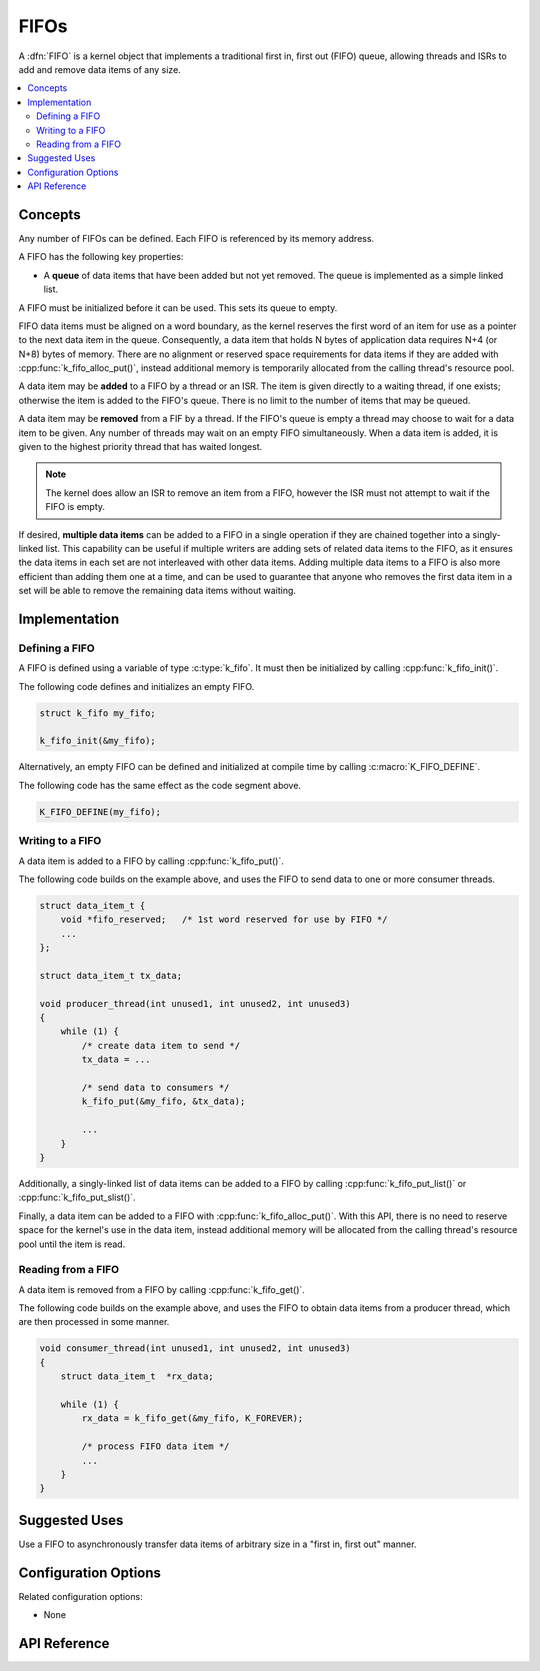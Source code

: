 .. _fifos_v2:

FIFOs
#####

A :dfn:`FIFO` is a kernel object that implements a traditional
first in, first out (FIFO) queue, allowing threads and ISRs
to add and remove data items of any size.

.. contents::
    :local:
    :depth: 2

Concepts
********

Any number of FIFOs can be defined. Each FIFO is referenced
by its memory address.

A FIFO has the following key properties:

* A **queue** of data items that have been added but not yet removed.
  The queue is implemented as a simple linked list.

A FIFO must be initialized before it can be used. This sets its queue to empty.

FIFO data items must be aligned on a word boundary, as the kernel reserves
the first word of an item for use as a pointer to the next data item in
the queue. Consequently, a data item that holds N bytes of application
data requires N+4 (or N+8) bytes of memory. There are no alignment or
reserved space requirements for data items if they are added with
:cpp:func:`k_fifo_alloc_put()`, instead additional memory is temporarily
allocated from the calling thread's resource pool.

A data item may be **added** to a FIFO by a thread or an ISR.
The item is given directly to a waiting thread, if one exists;
otherwise the item is added to the FIFO's queue.
There is no limit to the number of items that may be queued.

A data item may be **removed** from a FIF by a thread. If the FIFO's queue
is empty a thread may choose to wait for a data item to be given.
Any number of threads may wait on an empty FIFO simultaneously.
When a data item is added, it is given to the highest priority thread
that has waited longest.

.. note::
    The kernel does allow an ISR to remove an item from a FIFO, however
    the ISR must not attempt to wait if the FIFO is empty.

If desired, **multiple data items** can be added to a FIFO in a single operation
if they are chained together into a singly-linked list. This capability can be
useful if multiple writers are adding sets of related data items to the FIFO,
as it ensures the data items in each set are not interleaved with other data
items. Adding multiple data items to a FIFO is also more efficient than adding
them one at a time, and can be used to guarantee that anyone who removes
the first data item in a set will be able to remove the remaining data items
without waiting.

Implementation
**************

Defining a FIFO
===============

A FIFO is defined using a variable of type :c:type:`k_fifo`.
It must then be initialized by calling :cpp:func:`k_fifo_init()`.

The following code defines and initializes an empty FIFO.

.. code-block:: c

    struct k_fifo my_fifo;

    k_fifo_init(&my_fifo);

Alternatively, an empty FIFO can be defined and initialized at compile time
by calling :c:macro:`K_FIFO_DEFINE`.

The following code has the same effect as the code segment above.

.. code-block:: c

    K_FIFO_DEFINE(my_fifo);

Writing to a FIFO
=================

A data item is added to a FIFO by calling :cpp:func:`k_fifo_put()`.

The following code builds on the example above, and uses the FIFO
to send data to one or more consumer threads.

.. code-block:: c

    struct data_item_t {
        void *fifo_reserved;   /* 1st word reserved for use by FIFO */
        ...
    };

    struct data_item_t tx_data;

    void producer_thread(int unused1, int unused2, int unused3)
    {
        while (1) {
            /* create data item to send */
            tx_data = ...

            /* send data to consumers */
            k_fifo_put(&my_fifo, &tx_data);

            ...
        }
    }

Additionally, a singly-linked list of data items can be added to a FIFO
by calling :cpp:func:`k_fifo_put_list()` or :cpp:func:`k_fifo_put_slist()`.

Finally, a data item can be added to a FIFO with :cpp:func:`k_fifo_alloc_put()`.
With this API, there is no need to reserve space for the kernel's use in
the data item, instead additional memory will be allocated from the calling
thread's resource pool until the item is read.

Reading from a FIFO
===================

A data item is removed from a FIFO by calling :cpp:func:`k_fifo_get()`.

The following code builds on the example above, and uses the FIFO
to obtain data items from a producer thread,
which are then processed in some manner.

.. code-block:: c

    void consumer_thread(int unused1, int unused2, int unused3)
    {
        struct data_item_t  *rx_data;

        while (1) {
            rx_data = k_fifo_get(&my_fifo, K_FOREVER);

            /* process FIFO data item */
            ...
        }
    }

Suggested Uses
**************

Use a FIFO to asynchronously transfer data items of arbitrary size
in a "first in, first out" manner.

Configuration Options
*********************

Related configuration options:

* None

API Reference
*************

.. doxygengroup:: fifo_apis
   :project: Zephyr
